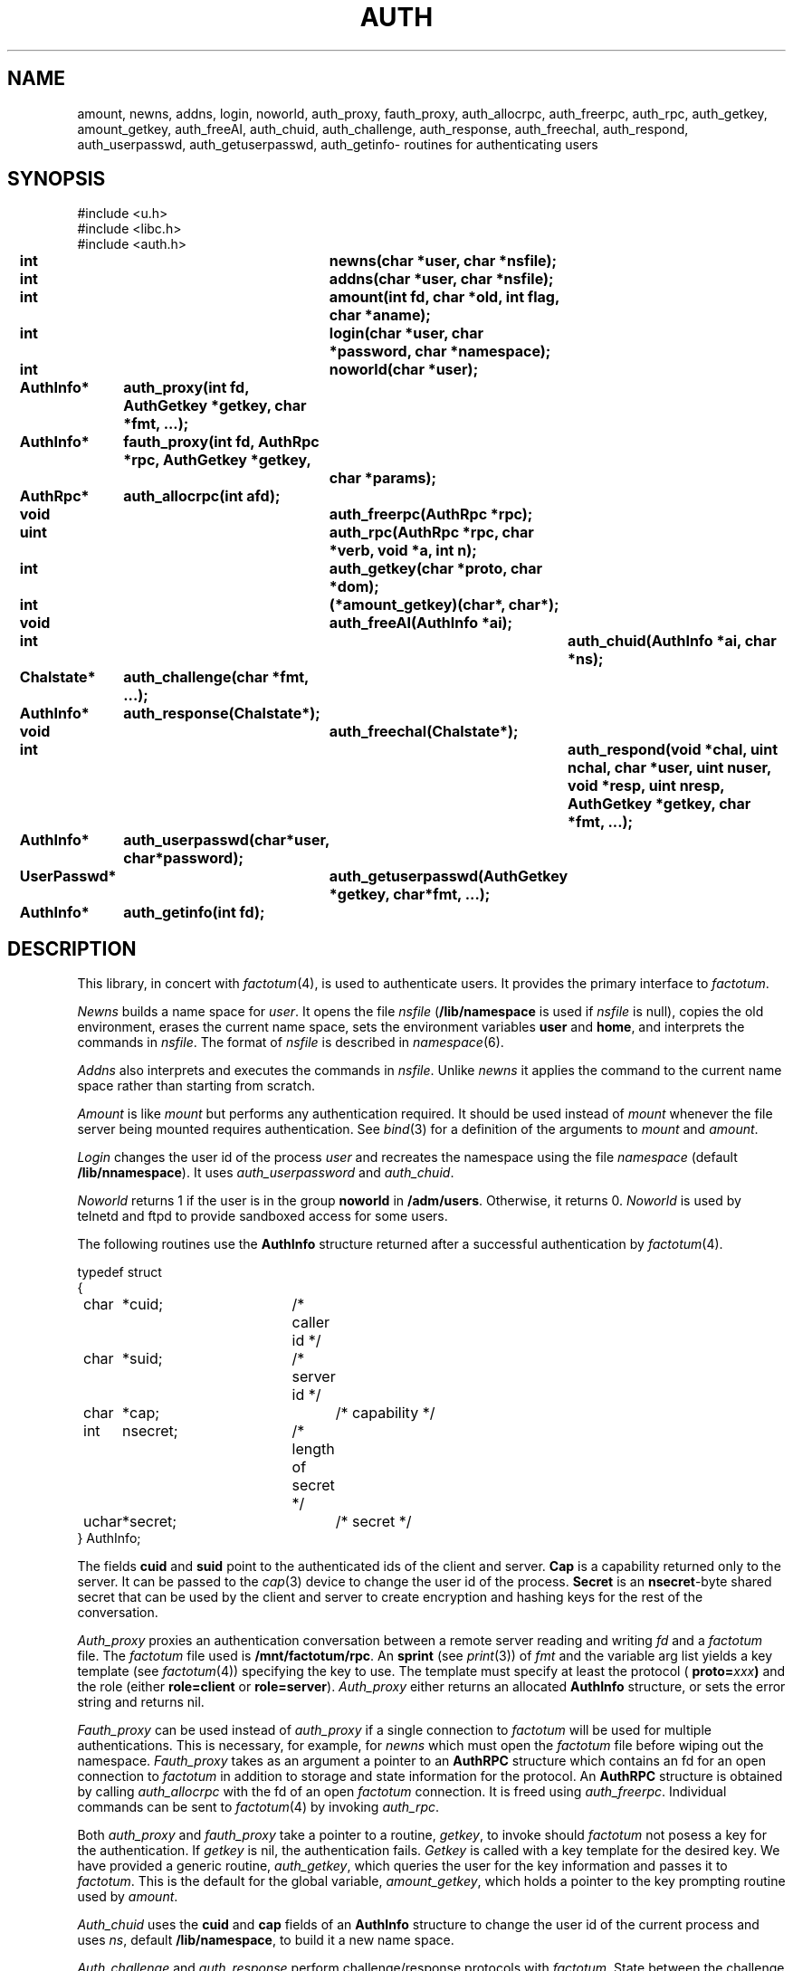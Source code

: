 .TH AUTH 3
.SH NAME
amount, newns, addns, login, noworld, auth_proxy, fauth_proxy, auth_allocrpc, auth_freerpc, auth_rpc, auth_getkey, amount_getkey, auth_freeAI, auth_chuid, auth_challenge, auth_response, auth_freechal, auth_respond, auth_userpasswd, auth_getuserpasswd, auth_getinfo\- routines for authenticating users
.SH SYNOPSIS
.nf
.PP
.ft L
#include <u.h>
#include <libc.h>
#include <auth.h>
.fi
.ta 11n +4n +4n +4n +4n +4n +4n
.PP
.B
int		newns(char *user, char *nsfile);
.PP
.B
int		addns(char *user, char *nsfile);
.PP
.B
int		amount(int fd, char *old, int flag, char *aname);
.PP
.B
int		login(char *user, char *password, char *namespace);
.PP
.B
int		noworld(char *user);
.PP
.B
AuthInfo*	auth_proxy(int fd, AuthGetkey *getkey, char *fmt, ...);
.PP
.B
AuthInfo*	fauth_proxy(int fd, AuthRpc *rpc, AuthGetkey *getkey,
.br
.B			char *params);
.PP
.B
AuthRpc*	auth_allocrpc(int afd);
.PP
.B
void		auth_freerpc(AuthRpc *rpc);
.PP
.B
uint		auth_rpc(AuthRpc *rpc, char *verb, void *a, int n);
.PP
.B
int		auth_getkey(char *proto, char *dom);
.PP
.B
int		(*amount_getkey)(char*, char*);
.PP
.B
void		auth_freeAI(AuthInfo *ai);
.PP
.B
int			auth_chuid(AuthInfo *ai, char *ns);
.PP
.B
Chalstate*	auth_challenge(char *fmt, ...);
.PP
.B
AuthInfo*	auth_response(Chalstate*);
.PP
.B
void		auth_freechal(Chalstate*);
.PP
.B
int			auth_respond(void *chal, uint nchal, char *user, uint nuser, void *resp, uint nresp, AuthGetkey *getkey, char *fmt, ...);
.PP
.B
AuthInfo*	auth_userpasswd(char*user, char*password);
.PP
.B
UserPasswd*	auth_getuserpasswd(AuthGetkey *getkey, char*fmt, ...);
.PP
.B
AuthInfo*	auth_getinfo(int fd);
.SH DESCRIPTION
.PP
This library, in concert with
.IR factotum (4),
is used to authenticate users.
It provides the primary interface to
.IR factotum .
.PP
.I Newns
builds a name space for
.IR user .
It opens the file
.I nsfile
.RB ( /lib/namespace
is used if
.I nsfile
is null),
copies the old environment, erases the current name space,
sets the environment variables
.B user
and
.BR home ,
and interprets the commands in
.IR nsfile .
The format of
.I nsfile
is described in
.IR namespace (6).
.PP
.I Addns
also interprets and executes the commands in
.IR nsfile .
Unlike
.I newns
it applies the command to the current name space
rather than starting from scratch.
.PP
.I Amount
is like
.I mount
but performs any authentication required.
It should be used instead of
.I mount
whenever the file server being mounted requires authentication.
See
.IR bind (3)
for a definition of the arguments to
.I mount
and
.IR amount .
.PP
.I Login
changes the user id of the process
.I user
and recreates the namespace using the file
.I namespace
(default
.BR /lib/nnamespace ).
It uses
.I auth_userpassword
and
.IR auth_chuid .
.PP
.I Noworld
returns 1 if the user is in the group
.B noworld
in
.BR /adm/users .
Otherwise, it returns 0.
.I Noworld
is used by telnetd and ftpd to provide sandboxed
access for some users.
.PP
The following routines use the
.B AuthInfo
structure returned after a successful authentication by
.IR factotum (4).
.PP
.ne 8
.EX
.ta 4n +4n +4n +4n +4n +4n +4n +4n +4n
typedef struct
{
	char	*cuid;		/* caller id */
	char	*suid;		/* server id */
	char	*cap;			/* capability */
	int	nsecret;		/* length of secret */
	uchar	*secret;		/* secret */
} AuthInfo;
.EE
.sp
The fields
.B cuid
and
.B suid
point to the authenticated ids of the client and server.
.B Cap
is a capability returned only to the server.
It can be passed to the
.IR cap (3)
device to change the user id of the process.
.B Secret
is an
.BR nsecret -byte
shared secret that can be used by the client and server to
create encryption and hashing keys for the rest of the
conversation.
.PP
.I Auth_proxy
proxies an authentication conversation between a remote
server reading and writing
.I fd
and a
.I factotum
file.  The
.I factotum
file used is
.BR /mnt/factotum/rpc .
An
.B sprint
(see
.IR print (3))
of 
.I fmt
and the variable arg list yields a key template (see
.IR factotum (4))
specifying the key to use.
The template must specify at least the protocol (
.BI proto= xxx )
and the role (either
.B role=client
or
.BR role=server ).
.I Auth_proxy
either returns an allocated
.B AuthInfo
structure, or sets the error string and
returns nil.
.PP
.I Fauth_proxy
can be used instead of
.I auth_proxy
if a single connection to
.I factotum
will be used for multiple authentications.
This is necessary, for example, for
.I newns
which must open the
.I factotum
file before wiping out the namespace.
.I Fauth_proxy
takes as an argument a pointer to an
.B AuthRPC
structure which contains an fd for an open connection to
.I factotum
in addition to storage and state information for
the protocol.
An
.B AuthRPC
structure is obtained by calling
.I auth_allocrpc
with the fd of an open
.I factotum
connection.
It is freed using
.IR auth_freerpc .
Individual commands can be sent to
.IR factotum (4)
by invoking
.IR auth_rpc .
.PP
Both
.I auth_proxy
and
.I fauth_proxy
take a pointer to a routine,
.IR getkey ,
to invoke should
.I factotum
not posess a key for the authentication.  If
.I getkey
is nil, the authentication fails.
.I Getkey
is called with a key template for the desired
key.
We have provided a generic routine,
.IR auth_getkey ,
which queries the user for
the key information and passes it to
.IR factotum .
This is the default for the global variable,
.IR amount_getkey ,
which holds a pointer to the key prompting routine used by
.IR amount .
.PP
.I Auth_chuid
uses the
.B cuid
and
.B cap
fields of an
.B AuthInfo
structure to change the user id of the current
process and uses
.IR ns ,
default
.BR /lib/namespace ,
to build it a new name space.
.PP
.I Auth_challenge
and
.I auth_response
perform challenge/response protocols with
.IR factotum .
State between the challenge and response phase are
kept in the
.B Chalstate
structure:
.sp
.EX
struct Chalstate
{
	char	*user;
	char	chal[MAXCHLEN];
	int	nchal;
	void	*resp;
	int	nresp;

/* for implementation only */
	int	afd;
	AuthRpc	*rpc;
	char	userbuf[MAXNAMELEN];
	int	userinchal;
};
.EE
.sp
.I Auth_challenge
requires a key template generated by an
.B sprint
of
.I fmt
and the variable arguments.  It must contain the protocol
(\fBproto=\fIxxx\fR)
and depending on the protocol, the user name (
.BI user= xxx \fR).\fP
.B P9cr
and
.B vnc
expect the user specified as an attribute in
the key template and
.BR apop ,
.BR cram ,
and
.BR chap
expect it in the 
.B user
field of the arg to
.IR auth_response .
For all protocols, the response is returned
to
.I auth_response
in the
.I resp
field of the
.BR Chalstate .
.I Chalstate.nresp
must be the length of the response.
.PP
Supply to
.I auth_respond
a challenge string and the fmt and args specifying a key,
and it will use
.I factotum
to return the proper user and response.
.PP
.I Auth_userpasswd
verifies a simple user/password pair.
.I Auth_getuserpasswd
retrieves a user/password pair from
.I factotum
if permitted.
.PP
.I Auth_getinfo
reads an
.B AuthInfo
message from
.I fd
and converts it into a structure.  It is only
used by the other routines in this library when
communicating with
.IR factotum .
.PP
.ne 8
.EX
.ta 4n +4n +4n +4n +4n +4n +4n +4n +4n
typedef struct UserPasswd {
	char	*user;
	char	*passwd;
} UserPasswd;
.EE
.sp
.PP
.I Auth_freeAI
is used to free an
.B AuthInfo
structure returned by one of these routines.
Similary
.I auth_freechal
frees a challenge/response state.
.SH SOURCE
.B /sys/src/libauth
.SH SEE ALSO
.IR factotum (4),
.IR authsrv (3),
.IR bind (3)
.SH DIAGNOSTICS
These routines set
.IR errstr .
